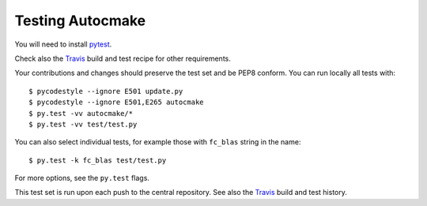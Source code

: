 

Testing Autocmake
=================

You will need to install `pytest <http://pytest.org/>`__.

Check also the `Travis  <https://github.com/coderefinery/autocmake/blob/master/.travis.yml>`__
build and test recipe for other requirements.

Your contributions and changes should preserve the test set and be PEP8 conform.
You can run locally all tests with::

  $ pycodestyle --ignore E501 update.py
  $ pycodestyle --ignore E501,E265 autocmake
  $ py.test -vv autocmake/*
  $ py.test -vv test/test.py

You can also select individual tests, for example those with ``fc_blas`` string in the name::

  $ py.test -k fc_blas test/test.py

For more options, see the ``py.test`` flags.

This test set is run upon each push to the central repository.
See also the `Travis <https://travis-ci.org/coderefinery/autocmake/builds>`__
build and test history.
